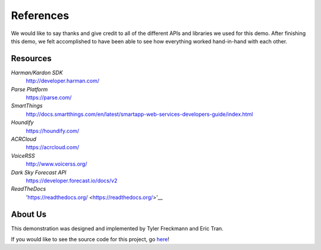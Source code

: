 References 
==========

We would like to say thanks and give credit to all of the different APIs and libraries we used for this demo. 
After finishing this demo, we felt accomplished to have been able to see how everything worked hand-in-hand with each other. 


Resources
~~~~~~~~~

*Harman/Kardon SDK*
	`http://developer.harman.com/ <http://developer.harman.com/>`__ 
*Parse Platform*
	`https://parse.com/ <https://parse.com/>`__ 
*SmartThings*
	`http://docs.smartthings.com/en/latest/smartapp-web-services-developers-guide/index.html <http://docs.smartthings.com/en/latest/smartapp-web-services-developers-guide/index.html>`__ 
*Houndify*
	`https://houndify.com/ <https://houndify.com/>`__ 
*ACRCloud*
	`https://acrcloud.com/ <https://acrcloud.com/>`__ 
*VoiceRSS*
	`http://www.voicerss.org/ <http://www.voicerss.org/>`__ 
*Dark Sky Forecast API*
	`https://developer.forecast.io/docs/v2 <https://developer.forecast.io/docs/v2>`__ 
*ReadTheDocs*
	'https://readthedocs.org/ <https://readthedocs.org/>'__

About Us
~~~~~~~~
This demonstration was designed and implemented by Tyler Freckmann and Eric Tran. 

If you would like to see the source code for this project, go `here <https://github.com/tylerfreckmann/HKIoTDemo>`__!